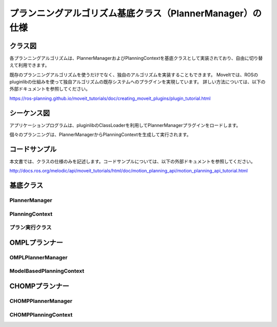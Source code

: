 プランニングアルゴリズム基底クラス（PlannerManager）の仕様
===========================================================

-----------------
クラス図
-----------------

.. uml::

   planning_interface::PlannerManager <|-- chomp_interface::CHOMPPlannerManager
   planning_interface::PlannerManager <|-- ompl_interface::OMPLPlannerManager

.. uml::

   planning_interface::PlanningContext <|-- chomp_interface::CHOMPPlanningContext
   planning_interface::PlanningContext <|-- ompl_interface::ModelBasedPlanningContext

各プランニングアルゴリズムは、PlannerManagerおよびPlanningContextを基底クラスとして実装されており、自由に切り替えて利用できます。

既存のプランニングアルゴリズムを使うだけでなく、独自のアルゴリズムを実装することもできます。
MoveItでは、ROSのpluginlibの仕組みを使って独自アルゴリズムの既存システムへのプラグインを実現しています。
詳しい方法については、以下の外部ドキュメントを参照してください。

https://ros-planning.github.io/moveit_tutorials/doc/creating_moveit_plugins/plugin_tutorial.html

--------------
シーケンス図
--------------

アプリケーションプログラムは、pluginlibのClassLoaderを利用してPlannerManagerプラグインをロードします。

個々のプランニングは、PlannerManagerからPlanningContextを生成して実行されます。

.. uml::

   アプリケーションプログラム -> ClassLoader: createUnmanagedInstance()
   ClassLoader -> PlannerManager: インスタンス生成
   アプリケーションプログラム <- ClassLoader: PlannerManagerインスタンス
   アプリケーションプログラム -> PlannerManager: initialize()
   アプリケーションプログラム -> PlannerManager: getPlanningContext()
   PlannerManager -> PlanningContext: インスタンス生成
   アプリケーションプログラム <- PlannerManager: PlanningContextインスタンス
   アプリケーションプログラム -> PlanningContext: solve()
   アプリケーションプログラム <- PlanningContext: プランニング結果

--------------
コードサンプル
--------------

本文書では、クラスの仕様のみを記述します。コードサンプルについては、以下の外部ドキュメントを参照してください。

http://docs.ros.org/melodic/api/moveit_tutorials/html/doc/motion_planning_api/motion_planning_api_tutorial.html

-----------------
基底クラス
-----------------

PlannerManager
------------------------

.. doxygenclass:: planning_interface::PlannerManager
   :members:

PlanningContext
------------------------

.. doxygenclass:: planning_interface::PlanningContext
   :members:

.. -----------------
プラン実行クラス
-----------------

.. .. doxygenclass:: planning_pipeline::PlanningPipeline

-----------------
OMPLプランナー
-----------------

OMPLPlannerManager
------------------------

.. doxygenclass:: ompl_interface::OMPLPlannerManager
   :members:

ModelBasedPlanningContext
--------------------------

.. doxygenclass:: ompl_interface::ModelBasedPlanningContext
   :members:

-----------------
CHOMPプランナー
-----------------

CHOMPPlannerManager
------------------------

.. doxygenclass:: chomp_interface::CHOMPPlannerManager
   :members:

CHOMPPlanningContext
------------------------

.. doxygenclass:: chomp_interface::CHOMPPlanningContext
   :members:
